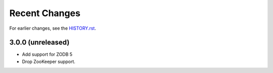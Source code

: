 Recent Changes
==============

For earlier changes, see the `HISTORY.rst <HISTORY.rst>`_.

3.0.0 (unreleased)
------------------

- Add support for ZODB 5

- Drop ZooKeeper support.

